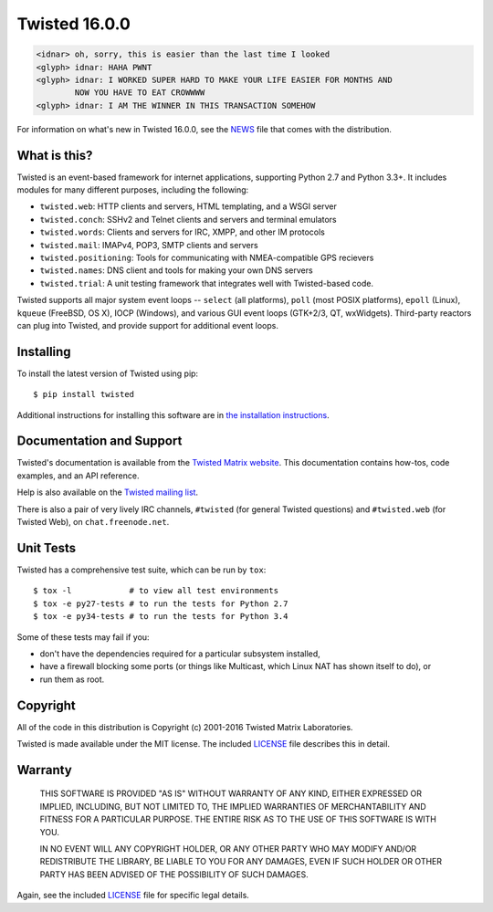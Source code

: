 Twisted 16.0.0
==============

|pypi|
|coverage|
|status|
|download|
|python|
|Wheels|
|readthedocs|
|license|

.. code::

    <idnar> oh, sorry, this is easier than the last time I looked
    <glyph> idnar: HAHA PWNT
    <glyph> idnar: I WORKED SUPER HARD TO MAKE YOUR LIFE EASIER FOR MONTHS AND
            NOW YOU HAVE TO EAT CROWWWW
    <glyph> idnar: I AM THE WINNER IN THIS TRANSACTION SOMEHOW


For information on what's new in Twisted 16.0.0, see the `NEWS <NEWS>`_ file that comes with the distribution.


What is this?
-------------

Twisted is an event-based framework for internet applications, supporting Python 2.7 and Python 3.3+.
It includes modules for many different purposes, including the following:

- ``twisted.web``: HTTP clients and servers, HTML templating, and a WSGI server
- ``twisted.conch``: SSHv2 and Telnet clients and servers and terminal emulators
- ``twisted.words``: Clients and servers for IRC, XMPP, and other IM protocols
- ``twisted.mail``: IMAPv4, POP3, SMTP clients and servers
- ``twisted.positioning``: Tools for communicating with NMEA-compatible GPS recievers
- ``twisted.names``: DNS client and tools for making your own DNS servers
- ``twisted.trial``: A unit testing framework that integrates well with Twisted-based code.

Twisted supports all major system event loops -- ``select`` (all platforms), ``poll`` (most POSIX platforms), ``epoll`` (Linux), ``kqueue`` (FreeBSD, OS X), IOCP (Windows), and various GUI event loops (GTK+2/3, QT, wxWidgets).
Third-party reactors can plug into Twisted, and provide support for additional event loops.


Installing
----------

To install the latest version of Twisted using pip::

  $ pip install twisted

Additional instructions for installing this software are in `the installation instructions <INSTALL.rst>`_.


Documentation and Support
-------------------------

Twisted's documentation is available from the `Twisted Matrix website <http://twistedmatrix.com/documents/current/>`_.
This documentation contains how-tos, code examples, and an API reference.

Help is also available on the `Twisted mailing list <http://twistedmatrix.com/cgi-bin/mailman/listinfo/twisted-python>`_.

There is also a pair of very lively IRC channels, ``#twisted`` (for general Twisted questions) and ``#twisted.web`` (for Twisted Web), on ``chat.freenode.net``.


Unit Tests
----------

Twisted has a comprehensive test suite, which can be run by ``tox``::

  $ tox -l            # to view all test environments
  $ tox -e py27-tests # to run the tests for Python 2.7
  $ tox -e py34-tests # to run the tests for Python 3.4

Some of these tests may fail if you:

* don't have the dependencies required for a particular subsystem installed,
* have a firewall blocking some ports (or things like Multicast, which Linux NAT has shown itself to do), or
* run them as root.


Copyright
---------

All of the code in this distribution is Copyright (c) 2001-2016 Twisted Matrix Laboratories.

Twisted is made available under the MIT license.
The included `LICENSE <LICENSE>`_ file describes this in detail.


Warranty
--------

  THIS SOFTWARE IS PROVIDED "AS IS" WITHOUT WARRANTY OF ANY KIND, EITHER
  EXPRESSED OR IMPLIED, INCLUDING, BUT NOT LIMITED TO, THE IMPLIED WARRANTIES
  OF MERCHANTABILITY AND FITNESS FOR A PARTICULAR PURPOSE.  THE ENTIRE RISK AS
  TO THE USE OF THIS SOFTWARE IS WITH YOU.

  IN NO EVENT WILL ANY COPYRIGHT HOLDER, OR ANY OTHER PARTY WHO MAY MODIFY
  AND/OR REDISTRIBUTE THE LIBRARY, BE LIABLE TO YOU FOR ANY DAMAGES, EVEN IF
  SUCH HOLDER OR OTHER PARTY HAS BEEN ADVISED OF THE POSSIBILITY OF SUCH
  DAMAGES.

Again, see the included `LICENSE <LICENSE>`_ file for specific legal details.


.. |coverage| image:: https://codecov.io/github/twisted/twisted/coverage.svg?branch=trunk
.. _coverage: https://codecov.io/github/twisted/twisted

.. |pypi| image:: http://img.shields.io/pypi/v/twisted.svg
.. _pypi: https://pypi.python.org/pypi/twisted

.. |status| image:: https://img.shields.io/pypi/status/twisted.svg
.. _pypi: https://pypi.python.org/pypi/twisted

.. |wheels| image:: https://img.shields.io/pypi/wheel/twisted.svg
.. _pypi: https://pypi.python.org/pypi/twisted

.. |python| image:: https://img.shields.io/pypi/pyversions/twisted.svg
.. _pypi: https://pypi.python.org/pypi/twisted

.. |download| image:: https://img.shields.io/pypi/dm/twisted.svg
    :target: https://pypi.python.org/pypi/twisted
    
.. |readthedocs| image:: https://readthedocs.org/projects/twisted/badge/?version=latest
    :target: http://twisted.readthedocs.org/en/latest/?badge=latest

.. |license| image:: https://img.shields.io/pypi/l/twisted.svg
    :target: https://pypi.python.org/pypi/twisted

